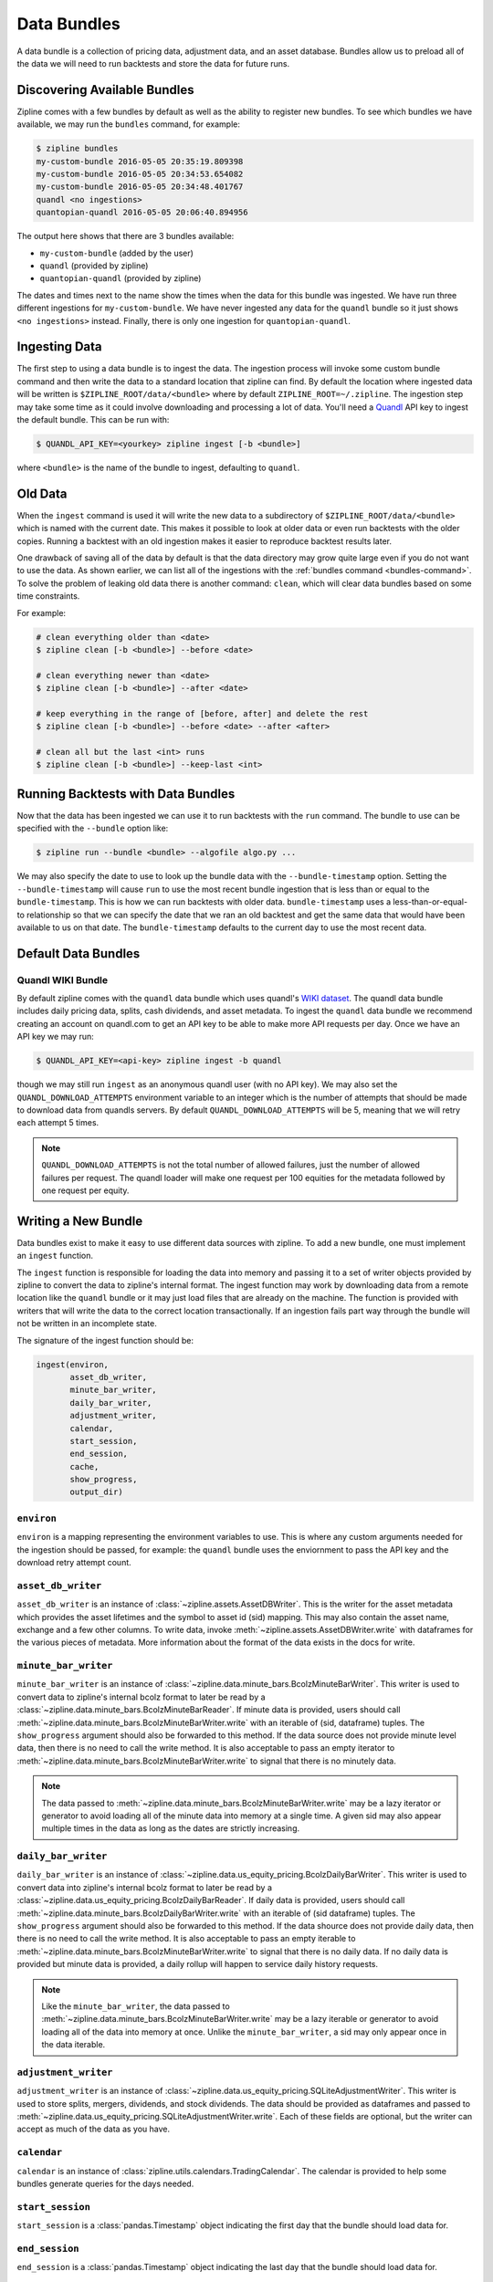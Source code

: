 .. _data-bundles:

Data Bundles
------------

A data bundle is a collection of pricing data, adjustment data, and an asset
database. Bundles allow us to preload all of the data we will need to run
backtests and store the data for future runs.

.. _bundles-command:

Discovering Available Bundles
~~~~~~~~~~~~~~~~~~~~~~~~~~~~~

Zipline comes with a few bundles by default as well as the ability to register
new bundles. To see which bundles we have available, we may run the
``bundles`` command, for example:

.. code-block:: bash

   $ zipline bundles
   my-custom-bundle 2016-05-05 20:35:19.809398
   my-custom-bundle 2016-05-05 20:34:53.654082
   my-custom-bundle 2016-05-05 20:34:48.401767
   quandl <no ingestions>
   quantopian-quandl 2016-05-05 20:06:40.894956

The output here shows that there are 3 bundles available:

- ``my-custom-bundle`` (added by the user)
- ``quandl`` (provided by zipline)
- ``quantopian-quandl`` (provided by zipline)

The dates and times next to the name show the times when the data for this
bundle was ingested. We have run three different ingestions for
``my-custom-bundle``. We have never ingested any data for the ``quandl`` bundle
so it just shows ``<no ingestions>`` instead. Finally, there is only one
ingestion for ``quantopian-quandl``.

.. _ingesting-data:

Ingesting Data
~~~~~~~~~~~~~~

The first step to using a data bundle is to ingest the data. The ingestion
process will invoke some custom bundle command and then write the data to a
standard location that zipline can find. By default the location where ingested
data will be written is ``$ZIPLINE_ROOT/data/<bundle>`` where by default
``ZIPLINE_ROOT=~/.zipline``. The ingestion step may take some time as it could
involve downloading and processing a lot of data. You'll need a
`Quandl <https://docs.quandl.com/docs#section-authentication>`__ API key to ingest the default bundle. This can be run with:

.. code-block:: bash

   $ QUANDL_API_KEY=<yourkey> zipline ingest [-b <bundle>]


where ``<bundle>`` is the name of the bundle to ingest, defaulting to ``quandl``.

Old Data
~~~~~~~~

When the ``ingest`` command is used it will write the new data to a subdirectory
of ``$ZIPLINE_ROOT/data/<bundle>`` which is named with the current date. This
makes it possible to look at older data or even run backtests with the older
copies. Running a backtest with an old ingestion makes it easier to reproduce
backtest results later.

One drawback of saving all of the data by default is that the data directory
may grow quite large even if you do not want to use the data. As shown earlier,
we can list all of the ingestions with the :ref:`bundles command
<bundles-command>`. To solve the problem of leaking old data there is another
command: ``clean``, which will clear data bundles based on some time
constraints.

For example:

.. code-block:: bash

   # clean everything older than <date>
   $ zipline clean [-b <bundle>] --before <date>

   # clean everything newer than <date>
   $ zipline clean [-b <bundle>] --after <date>

   # keep everything in the range of [before, after] and delete the rest
   $ zipline clean [-b <bundle>] --before <date> --after <after>

   # clean all but the last <int> runs
   $ zipline clean [-b <bundle>] --keep-last <int>


Running Backtests with Data Bundles
~~~~~~~~~~~~~~~~~~~~~~~~~~~~~~~~~~~

Now that the data has been ingested we can use it to run backtests with the
``run`` command. The bundle to use can be specified with the ``--bundle`` option
like:

.. code-block:: bash

   $ zipline run --bundle <bundle> --algofile algo.py ...


We may also specify the date to use to look up the bundle data with the
``--bundle-timestamp`` option. Setting the ``--bundle-timestamp`` will cause
``run`` to use the most recent bundle ingestion that is less than or equal to
the ``bundle-timestamp``. This is how we can run backtests with older data.
``bundle-timestamp`` uses a less-than-or-equal-to relationship so that we can
specify the date that we ran an old backtest and get the same data that would
have been available to us on that date. The ``bundle-timestamp`` defaults to
the current day to use the most recent data.

Default Data Bundles
~~~~~~~~~~~~~~~~~~~~

.. _quandl-data-bundle:

Quandl WIKI Bundle
``````````````````

By default zipline comes with the ``quandl`` data bundle which uses quandl's
`WIKI dataset <https://www.quandl.com/data/WIKI>`_. The quandl data bundle
includes daily pricing data, splits, cash dividends, and asset metadata. To
ingest the ``quandl`` data bundle we recommend creating an account on quandl.com
to get an API key to be able to make more API requests per day. Once we have an
API key we may run:

.. code-block:: bash

   $ QUANDL_API_KEY=<api-key> zipline ingest -b quandl

though we may still run ``ingest`` as an anonymous quandl user (with no API
key). We may also set the ``QUANDL_DOWNLOAD_ATTEMPTS`` environment variable to
an integer which is the number of attempts that should be made to download data
from quandls servers. By default ``QUANDL_DOWNLOAD_ATTEMPTS`` will be 5, meaning
that we will retry each attempt 5 times.

.. note::

   ``QUANDL_DOWNLOAD_ATTEMPTS`` is not the total number of allowed failures,
   just the number of allowed failures per request. The quandl loader will make
   one request per 100 equities for the metadata followed by one request per
   equity.


Writing a New Bundle
~~~~~~~~~~~~~~~~~~~~

Data bundles exist to make it easy to use different data sources with
zipline. To add a new bundle, one must implement an ``ingest`` function.

The ``ingest`` function is responsible for loading the data into memory and
passing it to a set of writer objects provided by zipline to convert the data to
zipline's internal format. The ingest function may work by downloading data from
a remote location like the ``quandl`` bundle or it may just
load files that are already on the machine. The function is provided with
writers that will write the data to the correct location transactionally. If an
ingestion fails part way through the bundle will not be written in an incomplete
state.

The signature of the ingest function should be:

.. code-block:: python

   ingest(environ,
          asset_db_writer,
          minute_bar_writer,
          daily_bar_writer,
          adjustment_writer,
          calendar,
          start_session,
          end_session,
          cache,
          show_progress,
          output_dir)

``environ``
```````````

``environ`` is a mapping representing the environment variables to use. This is
where any custom arguments needed for the ingestion should be passed, for
example: the ``quandl`` bundle uses the enviornment to pass the API key and the
download retry attempt count.

``asset_db_writer``
```````````````````

``asset_db_writer`` is an instance of :class:`~zipline.assets.AssetDBWriter`.
This is the writer for the asset metadata which provides the asset lifetimes and
the symbol to asset id (sid) mapping. This may also contain the asset name,
exchange and a few other columns. To write data, invoke
:meth:`~zipline.assets.AssetDBWriter.write` with dataframes for the various
pieces of metadata. More information about the format of the data exists in the
docs for write.

``minute_bar_writer``
`````````````````````

``minute_bar_writer`` is an instance of
:class:`~zipline.data.minute_bars.BcolzMinuteBarWriter`. This writer is used to
convert data to zipline's internal bcolz format to later be read by a
:class:`~zipline.data.minute_bars.BcolzMinuteBarReader`. If minute data is
provided, users should call
:meth:`~zipline.data.minute_bars.BcolzMinuteBarWriter.write` with an iterable of
(sid, dataframe) tuples. The ``show_progress`` argument should also be forwarded
to this method. If the data source does not provide minute level data, then
there is no need to call the write method. It is also acceptable to pass an
empty iterator to :meth:`~zipline.data.minute_bars.BcolzMinuteBarWriter.write`
to signal that there is no minutely data.

.. note::

   The data passed to
   :meth:`~zipline.data.minute_bars.BcolzMinuteBarWriter.write` may be a lazy
   iterator or generator to avoid loading all of the minute data into memory at
   a single time. A given sid may also appear multiple times in the data as long
   as the dates are strictly increasing.

``daily_bar_writer``
````````````````````

``daily_bar_writer`` is an instance of
:class:`~zipline.data.us_equity_pricing.BcolzDailyBarWriter`. This writer is
used to convert data into zipline's internal bcolz format to later be read by a
:class:`~zipline.data.us_equity_pricing.BcolzDailyBarReader`. If daily data is
provided, users should call
:meth:`~zipline.data.minute_bars.BcolzDailyBarWriter.write` with an iterable of
(sid dataframe) tuples. The ``show_progress`` argument should also be forwarded
to this method. If the data shource does not provide daily data, then there is
no need to call the write method. It is also acceptable to pass an empty
iterable to :meth:`~zipline.data.minute_bars.BcolzMinuteBarWriter.write` to
signal that there is no daily data. If no daily data is provided but minute data
is provided, a daily rollup will happen to service daily history requests.

.. note::

   Like the ``minute_bar_writer``, the data passed to
   :meth:`~zipline.data.minute_bars.BcolzMinuteBarWriter.write` may be a lazy
   iterable or generator to avoid loading all of the data into memory at once.
   Unlike the ``minute_bar_writer``, a sid may only appear once in the data
   iterable.

``adjustment_writer``
`````````````````````

``adjustment_writer`` is an instance of
:class:`~zipline.data.us_equity_pricing.SQLiteAdjustmentWriter`. This writer is
used to store splits, mergers, dividends, and stock dividends. The data should
be provided as dataframes and passed to
:meth:`~zipline.data.us_equity_pricing.SQLiteAdjustmentWriter.write`. Each of
these fields are optional, but the writer can accept as much of the data as you
have.

``calendar``
````````````

``calendar`` is an instance of
:class:`zipline.utils.calendars.TradingCalendar`. The calendar is provided to
help some bundles generate queries for the days needed.

``start_session``
`````````````````

``start_session`` is a :class:`pandas.Timestamp` object indicating the first
day that the bundle should load data for.

``end_session``
```````````````

``end_session`` is a :class:`pandas.Timestamp` object indicating the last day
that the bundle should load data for.

``cache``
`````````

``cache`` is an instance of :class:`~zipline.utils.cache.dataframe_cache`. This
object is a mapping from strings to dataframes. This object is provided in case
an ingestion crashes part way through. The idea is that the ingest function
should check the cache for raw data, if it doesn't exist in the cache, it should
acquire it and then store it in the cache. Then it can parse and write the
data. The cache will be cleared only after a successful load, this prevents the
ingest function from needing to redownload all the data if there is some bug in
the parsing. If it is very fast to get the data, for example if it is coming
from another local file, then there is no need to use this cache.

``show_progress``
`````````````````

``show_progress`` is a boolean indicating that the user would like to receive
feedback about the ingest function's progress fetching and writing the
data. Some examples for where to show how many files you have downloaded out of
the total needed, or how far into some data conversion the ingest function
is. One tool that may help with implementing ``show_progress`` for a loop is
:class:`~zipline.utils.cli.maybe_show_progress`. This argument should always be
forwarded to ``minute_bar_writer.write`` and ``daily_bar_writer.write``.


``output_dir``
``````````````

``output_dir`` is a string representing the file path where all the data will be
written. ``output_dir`` will be some subdirectory of ``$ZIPLINE_ROOT`` and will
contain the time of the start of the current ingestion. This can be used to
directly move resources here if for some reason your ingest function can produce
it's own outputs without the writers. For example, the ``quantopian:quandl``
bundle uses this to directly untar the bundle into the ``output_dir``.

Ingesting Data from .csv Files
~~~~~~~~~~~~~~~~~~~~~~~~~~~~~~

Zipline provides a bundle called ``csvdir``, which allows users to ingest data
from ``.csv`` files. The format of the files should be in OHLCV format, with dates,
dividends, and splits. A sample is provided below. There are other samples for testing
purposes in ``zipline/tests/resources/csvdir_samples``.

.. code-block:: text

	 date,open,high,low,close,volume,dividend,split
	 2012-01-03,58.485714,58.92857,58.42857,58.747143,75555200,0.0,1.0
	 2012-01-04,58.57143,59.240002,58.468571,59.062859,65005500,0.0,1.0
	 2012-01-05,59.278572,59.792858,58.952858,59.718571,67817400,0.0,1.0
	 2012-01-06,59.967144,60.392857,59.888573,60.342857,79573200,0.0,1.0
	 2012-01-09,60.785713,61.107143,60.192856,60.247143,98506100,0.0,1.0
	 2012-01-10,60.844284,60.857143,60.214287,60.462856,64549100,0.0,1.0
	 2012-01-11,60.382858,60.407143,59.901428,60.364285,53771200,0.0,1.0

Once you have your data in the correct format, you can edit your ``extension.py`` file in
``~/.zipline/extension.py`` and import the csvdir bundle, along with ``pandas``.

.. code-block:: python

	 import pandas as pd
	 
	 from zipline.data.bundles import register
	 from zipline.data.bundles.csvdir import csvdir_equities

We'll then want to specify the start and end sessions of our bundle data:

.. code-block:: python

	 start_session = pd.Timestamp('2016-1-1', tz='utc')
	 end_session = pd.Timestamp('2018-1-1', tz='utc')

And then we can ``register()`` our bundle, and pass the location of the directory in which
our ``.csv`` files exist:

.. code-block:: python

    register(
        'custom-csvdir-bundle',
        csvdir_equities(
            ['daily'],
            '/path/to/your/csvs',
        ),
        calendar_name='NYSE', # US equities
        start_session=start_session,
        end_session=end_session
    )

To finally ingest our data, we can run:

.. code-block:: bash

	 $ zipline ingest -b custom-csvdir-bundle
	 Loading custom pricing data:   [############------------------------]   33% | FAKE: sid 0
	 Loading custom pricing data:   [########################------------]   66% | FAKE1: sid 1
	 Loading custom pricing data:   [####################################]  100% | FAKE2: sid 2
	 Loading custom pricing data:   [####################################]  100%
	 Merging daily equity files:  [####################################]  
	 
	 # optionally, we can pass the location of our csvs via the command line
	 $ CSVDIR=/path/to/your/csvs zipline ingest -b custom-csvdir-bundle


If you would like to use equities that are not in the NYSE calendar, or the existing zipline calendars,
you can look at the ``Trading Calendar Tutorial`` to build a custom trading calendar that you can then pass
the name of to ``register()``.
